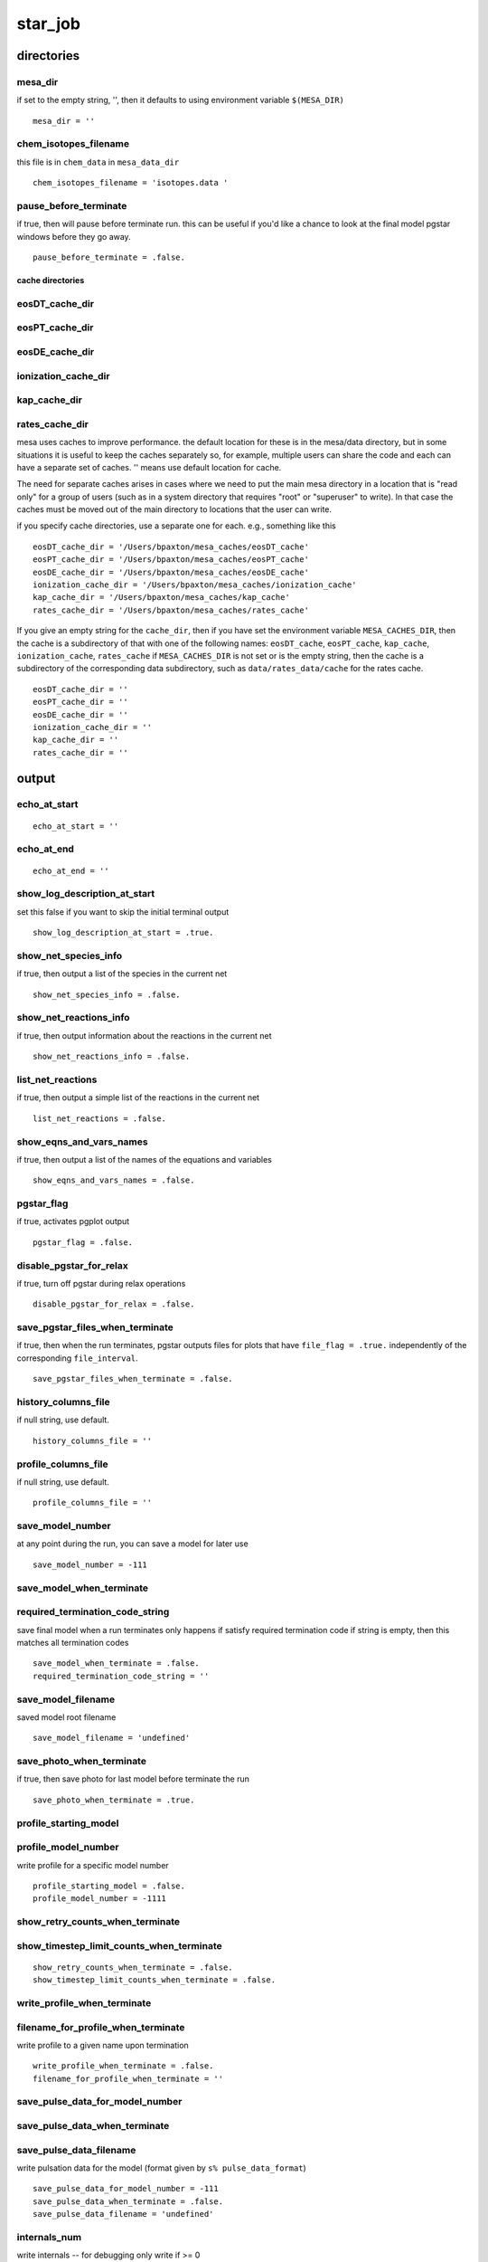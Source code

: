 ========
star_job
========


directories
===========


mesa_dir
~~~~~~~~~

if set to the empty string, '', then it defaults to using
environment variable ``$(MESA_DIR)``

::

    mesa_dir = ''


chem_isotopes_filename
~~~~~~~~~~~~~~~~~~~~~~

this file is in ``chem_data`` in ``mesa_data_dir``

::

    chem_isotopes_filename = 'isotopes.data '


pause_before_terminate
~~~~~~~~~~~~~~~~~~~~~~

if true, then will pause before terminate run.
this can be useful if you'd like a chance to look at
the final model pgstar windows before they go away.

::

    pause_before_terminate = .false.


cache directories
_________________


eosDT_cache_dir
~~~~~~~~~~~~~~~
eosPT_cache_dir
~~~~~~~~~~~~~~~
eosDE_cache_dir
~~~~~~~~~~~~~~~
ionization_cache_dir
~~~~~~~~~~~~~~~~~~~~
kap_cache_dir
~~~~~~~~~~~~~
rates_cache_dir
~~~~~~~~~~~~~~~

mesa uses caches to improve performance.
the default location for these is in the mesa/data directory,
but in some situations it is useful to keep the caches
separately so, for example, multiple users can share the code
and each can have a separate set of caches.
'' means use default location for cache.

The need for separate caches arises in cases where we need
to put the main mesa directory in a location that is "read only"
for a group of users (such as in a system directory that requires
"root" or "superuser" to write).  In that case the caches must
be moved out of the main directory to locations that the user
can write.

if you specify cache directories, use a separate one for each.
e.g., something like this

::

    eosDT_cache_dir = '/Users/bpaxton/mesa_caches/eosDT_cache'
    eosPT_cache_dir = '/Users/bpaxton/mesa_caches/eosPT_cache'
    eosDE_cache_dir = '/Users/bpaxton/mesa_caches/eosDE_cache'
    ionization_cache_dir = '/Users/bpaxton/mesa_caches/ionization_cache'
    kap_cache_dir = '/Users/bpaxton/mesa_caches/kap_cache'
    rates_cache_dir = '/Users/bpaxton/mesa_caches/rates_cache'

If you give an empty string for the ``cache_dir``, then
if you have set the environment variable ``MESA_CACHES_DIR``, then
the cache is a subdirectory of that with one of the following names:
``eosDT_cache``, ``eosPT_cache``, ``kap_cache``, ``ionization_cache``, ``rates_cache``
if ``MESA_CACHES_DIR`` is not set or is the empty string, then
the cache is a subdirectory of the corresponding data subdirectory,
such as ``data/rates_data/cache`` for the rates cache.

::

    eosDT_cache_dir = ''
    eosPT_cache_dir = ''
    eosDE_cache_dir = ''
    ionization_cache_dir = ''
    kap_cache_dir = ''
    rates_cache_dir = ''

output
======


echo_at_start
~~~~~~~~~~~~~

::

    echo_at_start = ''


echo_at_end
~~~~~~~~~~~

::

    echo_at_end = ''


show_log_description_at_start
~~~~~~~~~~~~~~~~~~~~~~~~~~~~~

set this false if you want to skip the initial terminal output

::

    show_log_description_at_start = .true.


show_net_species_info
~~~~~~~~~~~~~~~~~~~~~

if true, then output a list of the species in the current net

::

    show_net_species_info = .false.


show_net_reactions_info
~~~~~~~~~~~~~~~~~~~~~~~

if true, then output information about the reactions in the current net

::

    show_net_reactions_info = .false.


list_net_reactions
~~~~~~~~~~~~~~~~~~

if true, then output a simple list of the reactions in the current net

::

    list_net_reactions = .false.


show_eqns_and_vars_names
~~~~~~~~~~~~~~~~~~~~~~~~

if true, then output a list of the names of the equations and variables

::

    show_eqns_and_vars_names = .false.


pgstar_flag
~~~~~~~~~~~

if true, activates pgplot output

::

    pgstar_flag = .false.


disable_pgstar_for_relax
~~~~~~~~~~~~~~~~~~~~~~~~

if true, turn off pgstar during relax operations

::

    disable_pgstar_for_relax = .false.


save_pgstar_files_when_terminate
~~~~~~~~~~~~~~~~~~~~~~~~~~~~~~~~

if true, then when the run terminates,
pgstar outputs files for plots that have ``file_flag = .true.``
independently of the corresponding ``file_interval``.

::

    save_pgstar_files_when_terminate = .false.


history_columns_file
~~~~~~~~~~~~~~~~~~~~

if null string, use default.

::

    history_columns_file = ''


profile_columns_file
~~~~~~~~~~~~~~~~~~~~

if null string, use default.

::

    profile_columns_file = ''


save_model_number
~~~~~~~~~~~~~~~~~

at any point during the run, you can save a model for later use

::

    save_model_number = -111


save_model_when_terminate
~~~~~~~~~~~~~~~~~~~~~~~~~
required_termination_code_string
~~~~~~~~~~~~~~~~~~~~~~~~~~~~~~~~

save final model when a run terminates
only happens if satisfy required termination code
if string is empty, then this matches all termination codes

::

    save_model_when_terminate = .false.
    required_termination_code_string = ''


save_model_filename
~~~~~~~~~~~~~~~~~~~

saved model root filename

::

    save_model_filename = 'undefined'


save_photo_when_terminate
~~~~~~~~~~~~~~~~~~~~~~~~~

if true, then save photo for last model before terminate the run

::

    save_photo_when_terminate = .true.


profile_starting_model
~~~~~~~~~~~~~~~~~~~~~~
profile_model_number
~~~~~~~~~~~~~~~~~~~~

write profile for a specific model number

::

    profile_starting_model = .false.
    profile_model_number = -1111


show_retry_counts_when_terminate
~~~~~~~~~~~~~~~~~~~~~~~~~~~~~~~~
show_timestep_limit_counts_when_terminate
~~~~~~~~~~~~~~~~~~~~~~~~~~~~~~~~~~~~~~~~~

::

    show_retry_counts_when_terminate = .false.
    show_timestep_limit_counts_when_terminate = .false.


write_profile_when_terminate
~~~~~~~~~~~~~~~~~~~~~~~~~~~~
filename_for_profile_when_terminate
~~~~~~~~~~~~~~~~~~~~~~~~~~~~~~~~~~~

write profile to a given name upon termination

::

    write_profile_when_terminate = .false.
    filename_for_profile_when_terminate = ''


save_pulse_data_for_model_number
~~~~~~~~~~~~~~~~~~~~~~~~~~~~~~~~
save_pulse_data_when_terminate
~~~~~~~~~~~~~~~~~~~~~~~~~~~~~~
save_pulse_data_filename
~~~~~~~~~~~~~~~~~~~~~~~~

write pulsation data for the model (format given by ``s% pulse_data_format``)

::

    save_pulse_data_for_model_number = -111
    save_pulse_data_when_terminate = .false.
    save_pulse_data_filename = 'undefined'


internals_num
~~~~~~~~~~~~~

write internals -- for debugging
only write if >= 0

::

    internals_num = -1


report_retries
~~~~~~~~~~~~~~

in case you want some extra info about retries

::

    report_retries = .false.

starting model
==============

By default at the start of a run a zams starting model is loaded,
and then the ``initial_mass``, ``initial_z``, and ``initial_y`` are adjusted as necessary.
However, there are alternatives.  you can use a model you saved previously,
or you can request the system to create a pre-main-sequence model.

BTW: the system finds the zams file by using the control called ``zams_filename``
the default zams file is for Z=0.02 and lives in ``data/star_data/zams_models``.
You can create your own zams file and use it instead -- see ``test_suite/create_zams``.


load_saved_model
~~~~~~~~~~~~~~~~
load_saved_model_for_RSP
~~~~~~~~~~~~~~~~~~~~~~~~
saved_model_name
~~~~~~~~~~~~~~~~

If ``load_saved_model`` is true, then use the specified model.
If ``load_saved_model_for_RSP`` is true, then load the specified model and run it with RSP.

::

    load_saved_model = .false.
    load_saved_model_for_RSP = .false.
    saved_model_name = 'undefined'


create_pre_main_sequence_model
~~~~~~~~~~~~~~~~~~~~~~~~~~~~~~

If true, the code will create a starting model with uniform composition,
a core temperature below 10^6 so no nuclear burning,
and uniform contraction for enough luminosity to make it fully convective.

The mass is ``initial_mass`` from the controls namelist.

if ``initial_y`` is < 0 in the controls,
then code uses ``0.24 + 2*initial_z`` for ``initial_y``.

The h1 mass fraction is set to ``1 - (initial_y + initial_z)``.
The he3 and he4 mass fractions are set according to ``initial_y``
with relative amounts set according to the AG89 solar mass fractions (from ``chem_def``).

The metallicity is ``initial_z`` from the controls namelist
with the metals fractions set according to the GS98 values (from ``chem_def``).

to set the metals fractions, use ``initial_zfracs`` (described below)

::

    create_pre_main_sequence_model = .false.


create_merger_model !!! EXPERIMENTAL
~~~~~~~~~~~~~~~~~~~~~~~~~~~~~~~~~~~~
saved_model_for_merger_1
~~~~~~~~~~~~~~~~~~~~~~~~
saved_model_for_merger_2
~~~~~~~~~~~~~~~~~~~~~~~~

If ``create_merger_model`` is true, then create a star by merging the two models provided.

::

    create_merger_model = .false.
    saved_model_for_merger_1 = 'undefined'
    saved_model_for_merger_2 = 'undefined'


pre_ms_T_c
~~~~~~~~~~

Initial center temperature (must be below 1d6).
If you have initial convergence problems creating a pre-ms model,
you might try different values for ``pre_ms_T_c`` -- that sometimes helps.

::

    pre_ms_T_c = 3d5


pre_ms_guess_rho_c
~~~~~~~~~~~~~~~~~~

Guess for initial center density; set to 0 to let the code pick.

::

    pre_ms_guess_rho_c = 0


pre_ms_d_log10_P
~~~~~~~~~~~~~~~~

Suggested spacing in pressure between points; set to 0 to let the code pick.

::

    pre_ms_d_log10_P = 0


pre_ms_logT_surf_limit
~~~~~~~~~~~~~~~~~~~~~~
pre_ms_logP_surf_limit
~~~~~~~~~~~~~~~~~~~~~~

Model construction is from inside out
and stops when reaches either of the following limits.

::

    pre_ms_logT_surf_limit = 3.7d0
    pre_ms_logP_surf_limit = 3.5d0


pre_ms_relax_num_steps
~~~~~~~~~~~~~~~~~~~~~~

Let pre-ms model settle in for this many steps before changing anything else.
Make this large enough to allow L and Teff to adjust before starting history log.

::

    pre_ms_relax_num_steps = 300


pre_ms_relax_to_start_radiative_core
~~~~~~~~~~~~~~~~~~~~~~~~~~~~~~~~~~~~

Let pre-ms model contract until just begins to have a tiny radiative core.
i.e., keep going until just after stop being fully convective.
This test starts after finish pre_ms_relax_num_steps.

::

    pre_ms_relax_to_start_radiative_core = .true.

pre_ms_min_steps_before_check_radiative_core
~~~~~~~~~~~~~~~~~~~~~~~~~~~~~~~~~~~~~~~~~~~~
pre_ms_check_radiative_core_start
~~~~~~~~~~~~~~~~~~~~~~~~~~~~~~~~~
pre_ms_check_radiative_core_stop
~~~~~~~~~~~~~~~~~~~~~~~~~~~~~~~~
pre_ms_check_radiative_core_Lnuc_div_L_limit
~~~~~~~~~~~~~~~~~~~~~~~~~~~~~~~~~~~~~~~~~~~~
pre_ms_check_radiative_core_min_mass
~~~~~~~~~~~~~~~~~~~~~~~~~~~~~~~~~~~~

pre_ms_relax_to_start_radiative_core. wait this many steps before start checking for radiative core
pre_ms_check_radiative_core_start. only start checking after have encountered min_conv_mx1_bot < this
this forces it to wait until after have become fully convective.
pre_ms_check_radiative_core_stop. stop when conv_mx1_bot > this (measured in q).
The relaxation to a radiative core is stopped if Lnuc/L>pre_ms_check_radiative_core_Lnuc_div_L_limit,
or when the mass is below pre_ms_check_radiative_core_min_mass (in Msun).

::

    pre_ms_min_steps_before_check_radiative_core = 50
    pre_ms_check_radiative_core_start = 1d-6
    pre_ms_check_radiative_core_stop = 1d-3
    pre_ms_check_radiative_core_Lnuc_div_L_limit = 0.1d0
    pre_ms_check_radiative_core_min_mass = 0.3d0


create_initial_model
~~~~~~~~~~~~~~~~~~~~

This is an alternative to ``create_pre_main_sequence_model``.
If true, creates an adiabatic, contracting model for given mass and radius.
Assumes no nuclear burning and constant entropy. Ignores radiation pressure.
Uses star controls ``initial_y`` and ``initial_z`` to set X, Y, and Z.
Uses ``initial_zfracs`` to set abundances of metals.

Note: if you'd like to do-it-yourself, then you can use ``other_build_initial_model``.
In that case, in addition to setting ``create_initial_model``, also set
star controls ``use_other_build_initial_model``.
Then your ``run_star_extras`` routine will be called instead of the standard one.

::

    create_initial_model = .false.


create_RSP_model
~~~~~~~~~~~~~~~~

::

    create_RSP_model = .false.


radius_in_cm_for_create_initial_model
~~~~~~~~~~~~~~~~~~~~~~~~~~~~~~~~~~~~~
mass_in_gm_for_create_initial_model
~~~~~~~~~~~~~~~~~~~~~~~~~~~~~~~~~~~

Radius in cm and mass in grams.

::

    radius_in_cm_for_create_initial_model = 0
    mass_in_gm_for_create_initial_model = 0


center_logP_1st_try_for_create_initial_model
~~~~~~~~~~~~~~~~~~~~~~~~~~~~~~~~~~~~~~~~~~~~
entropy_1st_try_for_create_initial_model
~~~~~~~~~~~~~~~~~~~~~~~~~~~~~~~~~~~~~~~~
max_tries_for_create_initial_model
~~~~~~~~~~~~~~~~~~~~~~~~~~~~~~~~~~
abs_e01_tolerance_for_create_initial_model
~~~~~~~~~~~~~~~~~~~~~~~~~~~~~~~~~~~~~~~~~~
abs_e02_tolerance_for_create_initial_model
~~~~~~~~~~~~~~~~~~~~~~~~~~~~~~~~~~~~~~~~~~

::

    center_logP_1st_try_for_create_initial_model = 10.9d0
    entropy_1st_try_for_create_initial_model = 11.5d0
    max_tries_for_create_initial_model = 100
    abs_e01_tolerance_for_create_initial_model = 1d-4
    abs_e02_tolerance_for_create_initial_model = 1d-4


initial_model_relax_num_steps
~~~~~~~~~~~~~~~~~~~~~~~~~~~~~

Let initial model settle in for this many steps before changing anything else.

::

    initial_model_relax_num_steps = 10


initial_model_eps
~~~~~~~~~~~~~~~~~

Integration accuracy.

::

    initial_model_eps = 0.05d0

when to stop
============


steps_to_take_before_terminate
~~~~~~~~~~~~~~~~~~~~~~~~~~~~~~

If > 0, stop after taking this many steps.
Sets ``max_model_number`` = ``model_number`` + ``steps_to_take_before_terminate``.
Ignore if <= 0.

::

    steps_to_take_before_terminate = -1


stop_if_this_file_exists
~~~~~~~~~~~~~~~~~~~~~~~~

At each step, the code will try to open this file.
If the file exists, it will terminate the run.
If the file doesn't exist, it will keep going.

::

    stop_if_this_file_exists = ''

modifications to model
======================

These controls enable one to alter the MESA model at the
start of a run (``./rn``) or after a restart (``./re``).  Controls
that only apply to the first model have 'initial' in their
names, and are ignored for restarts.


set_initial_age
~~~~~~~~~~~~~~~
initial_age
~~~~~~~~~~~

if true, set initial age in years

::

    set_initial_age = .false.
    initial_age = 0


set_initial_model_number
~~~~~~~~~~~~~~~~~~~~~~~~
initial_model_number
~~~~~~~~~~~~~~~~~~~~

if true, set initial model number

::

    set_initial_model_number = .false.
    initial_model_number = 0


set_initial_dt
~~~~~~~~~~~~~~
years_for_initial_dt
~~~~~~~~~~~~~~~~~~~~
seconds_for_initial_dt
~~~~~~~~~~~~~~~~~~~~~~

if true, set initial timestep, dt, in years

::

    set_initial_dt = .false.
    years_for_initial_dt = -1
    seconds_for_initial_dt = -1


limit_initial_dt
~~~~~~~~~~~~~~~~

Like ``set_initial_dt``, but does not increase current value for ``dt_next``.
Used in conjunction with ``years_for_initial_dt`` and ``seconds_for_initial_dt.``

::

    dt_next = min(dt_next, years_for_initial_dt*secyer)

::

    limit_initial_dt = .false.


set_uniform_initial_composition
~~~~~~~~~~~~~~~~~~~~~~~~~~~~~~~

Set uniform composition.
This is useful with ``create_pre_main_sequence_model``.

::

    set_uniform_initial_composition = .false.


initial_h1
~~~~~~~~~~
initial_h2
~~~~~~~~~~
initial_he3
~~~~~~~~~~~
initial_he4
~~~~~~~~~~~

if ``set_uniform_initial_composition`` is true, then
set hydrogen and helium mass fractions according to the following:
If no h2 in current net, then this will be added to h1.
If no he3 in current net, then this will be added to he4.

::

    initial_h1 = -1
    initial_h2 = -1
    initial_he3 = -1
    initial_he4 = -1


initial_zfracs
~~~~~~~~~~~~~~

if ``set_uniform_initial_composition`` is true, then set metal fractions
z fractions -- select one of the options defined in ``chem/public/chem_def`` :

+ ``AG89_zfracs = 1``
+ ``GN93_zfracs = 2``
+ ``GS98_zfracs = 3``
+ ``L03_zfracs = 4``
+ ``AGS05_zfracs = 5``
+ ``AGSS09_zfracs = 6``
+ ``L09_zfracs = 7``
+ ``A09_Prz_zfracs = 8``

for example, ``initial_zfracs = 3`` for ``GS98_zfracs``
or set ``initial_zfracs = 0`` to use the special list of z fractions specified in controls
(i.e., ``z_fraction_li``, ``z_fraction_be``, ``z_fraction_b``, etc.)

::

    initial_zfracs = 3


dump_missing_metals_into_heaviest
~~~~~~~~~~~~~~~~~~~~~~~~~~~~~~~~~

this controls the treatment metals that are not included in the current net.
if this flag is true, then the mass fractions of missing metals are added
to the mass fraction of the most massive metal included in the net.
if this flag is false, then the mass fractions of the metals in the net
are renormalized to make up for the total mass fraction of missing metals.

::

    dump_missing_metals_into_heaviest = .true.


file_for_uniform_xa
~~~~~~~~~~~~~~~~~~~
set_uniform_initial_xa_from_file
~~~~~~~~~~~~~~~~~~~~~~~~~~~~~~~~
set_uniform_xa_from_file
~~~~~~~~~~~~~~~~~~~~~~~~

an alternative to the above ``set_uniform_initial_composition`` method.
if ``set_uniform_initial_xa_from_file`` is .true.,
read list of iso name and mass fraction pairs from file ``file_for_uniform_xa``
and use them to set uniform composition.
E.g., to convert the star to pure fe56,
a file with just the following line will work.

::

    fe56   1.0

::

    file_for_uniform_xa = ''
    set_uniform_initial_xa_from_file = .false.
    set_uniform_xa_from_file = .false.


mix_section
~~~~~~~~~~~
mix_initial_section
~~~~~~~~~~~~~~~~~~~
mix_section_nzlo
~~~~~~~~~~~~~~~~
mix_section_nzhi
~~~~~~~~~~~~~~~~

fully mix section of model

::

    mix_section = .false.
    mix_initial_section = .false.
    mix_section_nzlo = -1
    mix_section_nzhi = -1


mix_envelope_down_to_T
~~~~~~~~~~~~~~~~~~~~~~
mix_initial_envelope_down_to_T
~~~~~~~~~~~~~~~~~~~~~~~~~~~~~~

fully mix envelope from surface down to given temperature

::

    mix_envelope_down_to_T = 0
    mix_initial_envelope_down_to_T = 0


set_abundance
~~~~~~~~~~~~~
set_initial_abundance
~~~~~~~~~~~~~~~~~~~~~
chem_name
~~~~~~~~~
new_frac
~~~~~~~~
set_abundance_nzlo
~~~~~~~~~~~~~~~~~~
set_abundance_nzhi
~~~~~~~~~~~~~~~~~~

given a ``chem_name`` from ``chem_def``,
set its abundance to be ``new_frac``
in a given range of cells, from ``set_abundance_nzlo`` to ``set_abundance_nzhi``

::

    set_abundance = .false.
    set_initial_abundance = .false.
    chem_name = 'he3'
    new_frac = 0
    set_abundance_nzlo = -1
    set_abundance_nzhi = -1


replace_element
~~~~~~~~~~~~~~~
replace_initial_element
~~~~~~~~~~~~~~~~~~~~~~~
chem_name1
~~~~~~~~~~
chem_name2
~~~~~~~~~~
replace_element_nzlo
~~~~~~~~~~~~~~~~~~~~
replace_element_nzhi
~~~~~~~~~~~~~~~~~~~~

replace one iso by another in a given range of cells
``chem_name1`` and ``chem_name2`` from ``chem_def``

::

    replace_element = .false.
    replace_initial_element = .false.
    chem_name1 = 'he3'
    chem_name2 = 'he4'
    replace_element_nzlo = -1
    replace_element_nzhi = -1


relax_initial_composition
~~~~~~~~~~~~~~~~~~~~~~~~~
num_steps_to_relax_composition
~~~~~~~~~~~~~~~~~~~~~~~~~~~~~~
relax_composition_filename
~~~~~~~~~~~~~~~~~~~~~~~~~~

relax composition from current to specified over number of steps.
``relax_composition_filename`` holds the desired composition profile information
file format for relax composition

::

    1st line: num_points num_species
    then 1 line for for each point where define desired composition
    xq xa(1) ... xa(num_species)
    xq = fraction of xmstar exterior to the point
    where xmstar = mstar - M_center
    the interpolation routines require that the xq values which
    appear in your file must be monotonically increasing
    xa(i) = mass fraction of i'th species

NOTE: it is up to you to ensure that the current net isotopes match
the species in the composition file.
You can set ``show_net_species_info = .true.`` to check the isotopes in the net.

If timescale_for_relax_composition is negative, then the model will be adjusted
such that in num_steps_to_relax_composition the desired composition is obtained.
Otherwise, the abundance of each element will be updated each step as
    new_xa = lambda*target_xa + (1-lambda)*current_xa
where lambda = dt/timescale_for_relax_composition. In this way, the target composition
is reached when dt>=timescale_for_relax_composition.

::

    relax_initial_composition = .false.
    num_steps_to_relax_composition = 100
    relax_composition_filename = ''
    timescale_for_relax_composition = -1d0


relax_initial_to_xaccrete
~~~~~~~~~~~~~~~~~~~~~~~~~

Like ``relax_initial_composition`` (and uses ``num_steps_to_relax_composition``),
but new composition is set by current specification of accretion abundances.

::

    relax_initial_to_xaccrete = .false.

some modifications must be done gradually over several steps in "pseudo" evolution
these operations have "relax" in their names.
many have an alternative, with "set" in name, that simply make the change all at once.
the "set" version is fine if star can manage to converge the modified model.
but for larger changes where that's not possible, you'll need to "relax" instead.


relax_Y
~~~~~~~
change_Y
~~~~~~~~
relax_initial_Y
~~~~~~~~~~~~~~~
change_initial_Y
~~~~~~~~~~~~~~~~
relax_Y_minq
~~~~~~~~~~~~
relax_Y_maxq
~~~~~~~~~~~~
new_Y
~~~~~

``relax_Y = .true.`` gradually changes average Y, reconverging at each step.
``change_Y = .true.`` changes abundances; doesn't reconverge the model.
note: ``relax_dY`` in the controls inlist determines the rate of change

::

    relax_Y = .false.
    change_Y = .false.
    relax_initial_Y = .false.
    change_initial_Y = .false.
    relax_Y_minq = 0d0
    relax_Y_maxq = 1d0
    new_Y = -1


relax_Z
~~~~~~~
change_Z
~~~~~~~~
relax_initial_Z
~~~~~~~~~~~~~~~
change_initial_Z
~~~~~~~~~~~~~~~~
relax_Z_minq
~~~~~~~~~~~~
relax_Z_maxq
~~~~~~~~~~~~
new_Z
~~~~~

``relax_Z = .true.`` gradually changes average Z, reconverging at each step.
``change_Z = .true.`` simply changes abundances; doesn't reconverge the model.
note: ``relax_dlnZ`` in the controls inlist determines the rate of change

::

    relax_Z = .false.
    change_Z = .false.
    relax_initial_Z = .false.
    change_initial_Z = .false.
    relax_Z_minq = 0d0
    relax_Z_maxq = 1d0
    new_Z = -1


relax_mass
~~~~~~~~~~
relax_initial_mass
~~~~~~~~~~~~~~~~~~
new_mass
~~~~~~~~
lg_max_abs_mdot
~~~~~~~~~~~~~~~

Gradually change total mass by a wind to ``new_mass``.
``lg_max_abs_mdot = -4`` means max abs mdot 1d-4 msun/year;
Set <= -100 to let code pick.

::

    relax_mass = .false.
    relax_initial_mass = .false.
    new_mass = -1
    lg_max_abs_mdot = -100


relax_mass_scale
~~~~~~~~~~~~~~~~
relax_initial_mass_scale
~~~~~~~~~~~~~~~~~~~~~~~~
dlgm_per_step
~~~~~~~~~~~~~
change_mass_years_for_dt
~~~~~~~~~~~~~~~~~~~~~~~~

Gradually rescale mass of star to ``new_mass``.
Rescales star mass without changing composition as function of m/mstar.

::

    relax_mass_scale = .false.
    relax_initial_mass_scale = .false.
    dlgm_per_step = 1d-3
    change_mass_years_for_dt = 1


relax_initial_angular_momentum
~~~~~~~~~~~~~~~~~~~~~~~~~~~~~~
max_steps_to_relax_angular_momentum
~~~~~~~~~~~~~~~~~~~~~~~~~~~~~~~~~~~
timescale_for_relax_angular_momentum
~~~~~~~~~~~~~~~~~~~~~~~~~~~~~~~~~~~~
max_dt_for_relax_angular_momentum
~~~~~~~~~~~~~~~~~~~~~~~~~~~~~~~~~
num_timescales_for_relax_angular_momentum
~~~~~~~~~~~~~~~~~~~~~~~~~~~~~~~~~~~~~~~~~
relax_angular_momentum_filename
~~~~~~~~~~~~~~~~~~~~~~~~~~~~~~~
relax_angular_momentum_constant_omega_center
~~~~~~~~~~~~~~~~~~~~~~~~~~~~~~~~~~~~~~~~~~~~

relax angular momentum from current to specified over a certain amount of relaxation timescales.
This is done by adding an extra torque term of the form

::

    s% extra_jdot(k) =  &
        (1d0 - exp(-s% dt/(s% job% timescale_for_relax_angular_momentum*secyer))) * &
        (desired_angular_momentum(k) - s% j_rot(k))/s% dt

and evolving the star without changing the composition for ``num_timescales_for_relax_angular_momentum`` times
``timescale_for_relax_angular_momentum``. To circumvent convection we limit the acceleration of convective velocities
using ``min_T_for_acceleration_limited_conv_velocity = 0`` (see controls.defaults), and the timescale
for relaxation should be very short (less than a second).

``relax_angular_momentum_filename`` holds the desired angular momentum profile information
file format for relax angular momentum

::

    1st line: num_points
    then 1 line for for each point where define desired angular momentum
    xq angular_momentum
    xq = fraction of xmstar exterior to the point
    where xmstar = mstar - M_center
    angular_momentum = specific angular momentum in units of cm^2/s

'relax_angular_momentum_constant_omega_center' is used to account for points near the center that could
be outside the range of the input data. In this case, normally the interpolation routine would just
provide a value truncated to the edge of the data that would result in a large spike in central omega.
If this option is true, then the innermost regions of the star that are outside of the range
of the input data are relaxed such that their omega matches that of the innermost cell within the
input data.

::

    relax_initial_angular_momentum = .false.
    max_steps_to_relax_angular_momentum = 1000
    timescale_for_relax_angular_momentum = 1d-10
    max_dt_for_relax_angular_momentum = 1d-9
    num_timescales_for_relax_angular_momentum = 1000
    relax_angular_momentum_filename = ''
    relax_angular_momentum_constant_omega_center = .true.


relax_initial_entropy
~~~~~~~~~~~~~~~~~~~~~
max_steps_to_relax_entropy
~~~~~~~~~~~~~~~~~~~~~~~~~~
timescale_for_relax_entropy
~~~~~~~~~~~~~~~~~~~~~~~~~~~
max_dt_for_relax_entropy
~~~~~~~~~~~~~~~~~~~~~~~~
num_timescales_for_relax_entropy
~~~~~~~~~~~~~~~~~~~~~~~~~~~~~~~~
relax_entropy_filename
~~~~~~~~~~~~~~~~~~~~~~
get_entropy_for_relax_from_eos
~~~~~~~~~~~~~~~~~~~~~~~~~~~~~~

relax entropy from current to specified over a certain amount of relaxation timescales.
This is done by adding an extra heating term of the form

::

    s% extra_heat(k) =  &
        (1d0 - exp(s%lnS(k))/desired_entropy(k))*exp(s%lnE(k))/(timescale_for_relax_entropy*secyer)

and evolving the star without changing the composition for ``num_timescales_for_relax_entropy`` times
``timescale_for_relax_entropy``. To circumvent convection we limit the acceleration of convective velocities
using ``min_T_for_acceleration_limited_conv_velocity = 0`` (see controls.defaults), and the timescale
for relaxation should be very short (less than a second).

``relax_entropy_filename`` holds the desired entropy profile information
file format for relax entropy

::

    1st line: num_points
    then 1 line for for each point where define desired entropy
    xq entropy
    xq = fraction of xmstar exterior to the point
    where xmstar = mstar - M_center
    entropy = specific entropy in units of erg/gr/K

the interpolation routines require that the xq values which
appear in your file must be monotonically increasing.

In case the entropy is not readily available, pairs of values of
two other thermodynamic variables can be provided. The entropy is
then computed using the eos module, and the composition of
the stellar model (which can be set using ``relax_initial_composition``).
This is set by the option ``get_entropy_for_relax_from_eos which``
can take the values

+ '': if empty, then input file directly specifies the entropy
+ 'eosDT': input file includes density and temperature
+ 'eosPT': input file includes gas pressure and temperature
+ 'eosDE': input file includes density and specific internal energy

when any of the eos* options is used, then each line in the input
file must contain three columns instead of two, specifying the
values of the two thermodynamic variables used in the order
specified above. So, for example, when using 'eosDT' the format of
the input file is

::

    1st line: num_points
    then 1 line for for each point where define desired entropy
    xq density temperature
    xq = fraction of xmstar exterior to the point
    where xmstar = mstar - M_center
    density and temperature in cgs units

::

    relax_initial_entropy = .false.
    max_steps_to_relax_entropy = 1000
    timescale_for_relax_entropy = 1d-9
    max_dt_for_relax_entropy = 1d-9
    num_timescales_for_relax_entropy = 100
    relax_entropy_filename = ''
    get_entropy_for_relax_from_eos = ''


relax_dxdt_nuc_factor
~~~~~~~~~~~~~~~~~~~~~
relax_initial_dxdt_nuc_factor
~~~~~~~~~~~~~~~~~~~~~~~~~~~~~
new_dxdt_nuc_factor
~~~~~~~~~~~~~~~~~~~
dxdt_nuc_factor_multiplier
~~~~~~~~~~~~~~~~~~~~~~~~~~

Gradually rescale ``dxdt_nuc_factor``.
At each step, multiply ``dxdt_nuc_factor`` by ``dxdt_nuc_factor_multiplier``,
until reach ``new_dxdt_nuc_factor``.

::

    relax_dxdt_nuc_factor = .false.
    relax_initial_dxdt_nuc_factor = .false.
    new_dxdt_nuc_factor = 0
    dxdt_nuc_factor_multiplier = 0


relax_eps_nuc_factor
~~~~~~~~~~~~~~~~~~~~
relax_initial_eps_nuc_factor
~~~~~~~~~~~~~~~~~~~~~~~~~~~~
new_eps_nuc_factor
~~~~~~~~~~~~~~~~~~
eps_nuc_factor_multiplier
~~~~~~~~~~~~~~~~~~~~~~~~~

Gradually rescale ``eps_nuc_factor``.
At each step, multiply ``eps_nuc_factor`` by ``eps_nuc_factor_multiplier``
until reach ``new_eps_nuc_factor``.

::

    relax_eps_nuc_factor = .false.
    relax_initial_eps_nuc_factor = .false.
    new_eps_nuc_factor = 0
    eps_nuc_factor_multiplier = 0


relax_opacity_max
~~~~~~~~~~~~~~~~~
relax_initial_opacity_max
~~~~~~~~~~~~~~~~~~~~~~~~~
new_opacity_max
~~~~~~~~~~~~~~~
opacity_max_multiplier
~~~~~~~~~~~~~~~~~~~~~~

Gradually rescale ``opacity_max``.
At each step, multiply ``opacity_max`` by ``opacity_max_multiplier``
until reach ``new_opacity_max``.

::

    relax_opacity_max = .false.
    relax_initial_opacity_max = .false.
    new_opacity_max = 0
    opacity_max_multiplier = 0


relax_fixed_L_for_BB_outer_BC
~~~~~~~~~~~~~~~~~~~~~~~~~~~~~
relax_initial_fixed_L_for_BB_outer_BC
~~~~~~~~~~~~~~~~~~~~~~~~~~~~~~~~~~~~~
steps_for_relax_fixed_L
~~~~~~~~~~~~~~~~~~~~~~~

Gradually modify ``fixed_L_for_BB_outer_BC``.

::

    relax_fixed_L_for_BB_outer_BC = .false.
    relax_initial_fixed_L_for_BB_outer_BC = .false.
    steps_for_relax_fixed_L = 0


relax_max_surf_dq
~~~~~~~~~~~~~~~~~
relax_initial_max_surf_dq
~~~~~~~~~~~~~~~~~~~~~~~~~
new_max_surf_dq
~~~~~~~~~~~~~~~
max_surf_dq_multiplier
~~~~~~~~~~~~~~~~~~~~~~

Gradually rescale ``max_surface_cell_dq``.
At each step, multiply ``max_surface_cell_dq`` by ``opacity_max_multiplier``
until reach ``new_max_surf_dq``.

::

    relax_max_surf_dq = .false.
    relax_initial_max_surf_dq = .false.
    new_max_surf_dq = 0
    max_surf_dq_multiplier = 0


relax_to_this_tau_factor
~~~~~~~~~~~~~~~~~~~~~~~~
dlogtau_factor
~~~~~~~~~~~~~~
relax_tau_factor
~~~~~~~~~~~~~~~~
relax_initial_tau_factor
~~~~~~~~~~~~~~~~~~~~~~~~
relax_tau_factor_after_core_He_burn
~~~~~~~~~~~~~~~~~~~~~~~~~~~~~~~~~~~
relax_tau_factor_after_core_C_burn
~~~~~~~~~~~~~~~~~~~~~~~~~~~~~~~~~~

``relax_to_this_tau_factor = 1`` puts outer cell at photosphere;
can go much larger or much smaller to move surface in or out from photosphere.

``dlogtau_factor`` changes ``log10(tau_factor)`` by at most this amount per step

``relax_tau_factor`` true gradually changes ``tau_factor``, reconverging at each step.

``relax_tau_factor_after_core_He_burn`` ignored if <= 0;
change ``tau_factor`` when center H1 < 1e-4 and
center He4 < ``relax_tau_factor_after_core_He_burn``.

``relax_tau_factor_after_core_C_burn`` ignored if <= 0;
change ``tau_factor`` when center H1 < 1e-4,
He4 < 1e-4, and center C12 < ``relax_tau_factor_after_core_C_burn``.

::

    relax_to_this_tau_factor = -1
    dlogtau_factor = 0.1d0
    relax_tau_factor = .false.
    relax_initial_tau_factor = .false.
    relax_tau_factor_after_core_He_burn = -1
    relax_tau_factor_after_core_C_burn = -1


set_to_this_tau_factor
~~~~~~~~~~~~~~~~~~~~~~
set_tau_factor
~~~~~~~~~~~~~~
set_initial_tau_factor
~~~~~~~~~~~~~~~~~~~~~~
set_tau_factor_after_core_He_burn
~~~~~~~~~~~~~~~~~~~~~~~~~~~~~~~~~
set_tau_factor_after_core_C_burn
~~~~~~~~~~~~~~~~~~~~~~~~~~~~~~~~

As for ``relax_to_this_tau_factor``, but changes ``tau_factor`` without reconverging.

::

    set_to_this_tau_factor = -1
    set_tau_factor = .false.
    set_initial_tau_factor = .false.
    set_tau_factor_after_core_He_burn = -1
    set_tau_factor_after_core_C_burn = -1


adjust_tau_factor_to_surf_density
~~~~~~~~~~~~~~~~~~~~~~~~~~~~~~~~~
base_for_adjust_tau_factor_to_surf_density
~~~~~~~~~~~~~~~~~~~~~~~~~~~~~~~~~~~~~~~~~~

if ``adjust_tau_factor_to_surf_density``, then at start of each step
set ``tau_factor`` to current Rho(1) divided by ``base_for_adjust_tau_factor_to_surf_density``

::

    adjust_tau_factor_to_surf_density = .false.
    base_for_adjust_tau_factor_to_surf_density = 0d0


relax_to_this_opacity_factor
~~~~~~~~~~~~~~~~~~~~~~~~~~~~
d_opacity_factor
~~~~~~~~~~~~~~~~
relax_opacity_factor
~~~~~~~~~~~~~~~~~~~~
relax_initial_opacity_factor
~~~~~~~~~~~~~~~~~~~~~~~~~~~~

::

    relax_to_this_opacity_factor = -1
    d_opacity_factor = 0.1d0
    relax_opacity_factor = .false.
    relax_initial_opacity_factor = .false.


relax_to_this_Tsurf_factor
~~~~~~~~~~~~~~~~~~~~~~~~~~
dlogTsurf_factor
~~~~~~~~~~~~~~~~
relax_Tsurf_factor
~~~~~~~~~~~~~~~~~~
relax_initial_Tsurf_factor
~~~~~~~~~~~~~~~~~~~~~~~~~~

::

    relax_to_this_Tsurf_factor = -1
    dlogTsurf_factor = 0.1d0
    relax_Tsurf_factor = .false.
    relax_initial_Tsurf_factor = .false.


set_to_this_Tsurf_factor
~~~~~~~~~~~~~~~~~~~~~~~~
set_Tsurf_factor
~~~~~~~~~~~~~~~~
set_initial_Tsurf_factor
~~~~~~~~~~~~~~~~~~~~~~~~

As for ``relax_to_this_Tsurf_factor``, but changes ``Tsurf_factor`` without reconverging.

::

    set_to_this_Tsurf_factor = -1
    set_Tsurf_factor = .false.
    set_initial_Tsurf_factor = .false.


relax_mass_change
~~~~~~~~~~~~~~~~~
relax_initial_mass_change
~~~~~~~~~~~~~~~~~~~~~~~~~
relax_mass_change_min_steps
~~~~~~~~~~~~~~~~~~~~~~~~~~~
relax_mass_change_max_yrs_dt
~~~~~~~~~~~~~~~~~~~~~~~~~~~~
relax_mass_change_init_mdot
~~~~~~~~~~~~~~~~~~~~~~~~~~~
relax_mass_change_final_mdot
~~~~~~~~~~~~~~~~~~~~~~~~~~~~

``relax_mass_change_max_yrs_dt`` in years
``relax_mass_change_init_mdot`` in Msun/year

::

    relax_mass_change = .false.
    relax_initial_mass_change = .false.
    relax_mass_change_min_steps = 10
    relax_mass_change_max_yrs_dt = 10
    relax_mass_change_init_mdot = 0
    relax_mass_change_final_mdot = 0


relax_irradiation
~~~~~~~~~~~~~~~~~
relax_initial_irradiation
~~~~~~~~~~~~~~~~~~~~~~~~~
relax_to_this_irrad_flux
~~~~~~~~~~~~~~~~~~~~~~~~
relax_irradiation_min_steps
~~~~~~~~~~~~~~~~~~~~~~~~~~~
relax_irradiation_max_yrs_dt
~~~~~~~~~~~~~~~~~~~~~~~~~~~~
irrad_col_depth
~~~~~~~~~~~~~~~

extra heat near surface to model irradiation.
``relax_to_this_irrad_flux`` is flux in erg s^-1 cm^-2 from companion.
we capture ``Pi*R^2`` of that flux  and distribute it uniformly
in the outer ``4*Pi*R^2*irrad_col_depth`` grams of the star,
where ``irrad_col_depth`` is in g cm^-2.

::

    relax_irradiation = .false.
    relax_initial_irradiation = .false.
    relax_to_this_irrad_flux = 0
    relax_irradiation_min_steps = 0
    relax_irradiation_max_yrs_dt = -1
    irrad_col_depth = -1


set_irradiation
~~~~~~~~~~~~~~~
set_initial_irradiation
~~~~~~~~~~~~~~~~~~~~~~~
set_to_this_irrad_flux
~~~~~~~~~~~~~~~~~~~~~~

as for ``relax_irradiation`` but sets values and does not reconverge

::

    set_irradiation = .false.
    set_initial_irradiation = .false.
    set_to_this_irrad_flux = 0


change_RTI_flag
~~~~~~~~~~~~~~~
change_initial_RTI_flag
~~~~~~~~~~~~~~~~~~~~~~~
new_RTI_flag
~~~~~~~~~~~~

RTI variables
``RTI_flag`` is true if we are doing Rayleigh Taylor Instabilities

::

    change_RTI_flag = .false.
    change_initial_RTI_flag = .false.
    new_RTI_flag = .false.


change_RSP_flag
~~~~~~~~~~~~~~~
change_initial_RSP_flag
~~~~~~~~~~~~~~~~~~~~~~~
new_RSP_flag
~~~~~~~~~~~~

RSP variables
``RSP_flag`` is true if we are doing radial stellar pulsations

::

    change_RSP_flag = .false.
    change_initial_RSP_flag = .false.
    new_RSP_flag = .false.


change_Eturb_flag
~~~~~~~~~~~~~~~~~
change_initial_Eturb_flag
~~~~~~~~~~~~~~~~~~~~~~~~~
change_Eturb_flag_at_model_number
~~~~~~~~~~~~~~~~~~~~~~~~~~~~~~~~~
new_Eturb_flag
~~~~~~~~~~~~~~

Eturb variables
``Eturb_flag`` is true if we are use a variable for turbulent energy
WARNING: These controls are not ready for use.

::

    change_Eturb_flag = .false.
    change_initial_Eturb_flag = .false.
    change_Eturb_flag_at_model_number = -111
    new_Eturb_flag = .false.


change_cv_flag
~~~~~~~~~~~~~~~~~~~~
change_initial_cv_flag
~~~~~~~~~~~~~~~~~~~~~~~~~~~~
new_cv_flag
~~~~~~~~~~~~~~~~~

cv variables
``cv_flag`` is true if we are using convection velocity as a solver variable

::

    change_cv_flag = .false.
    change_initial_cv_flag = .false.
    new_cv_flag = .false.
    
logT_for_cv_flag
~~~~~~~~~~~~~~~~~~~~~~

automatically turn on cv_flag if temperature goes above this limit anywhere in the star.

::

    logT_for_cv_flag = 50d0


change_conv_vel_flag
~~~~~~~~~~~~~~~~~~~~
change_initial_conv_vel_flag
~~~~~~~~~~~~~~~~~~~~~~~~~~~~
new_conv_vel_flag
~~~~~~~~~~~~~~~~~

conv_vel variables
``conv_vel_flag`` is true if we are using convection velocity as a solver variable

::

    change_conv_vel_flag = .false.
    change_initial_conv_vel_flag = .false.
    new_conv_vel_flag = .false.


change_w_div_wc_flag
~~~~~~~~~~~~~~~~~~~~
change_initial_w_div_wc_flag
~~~~~~~~~~~~~~~~~~~~~~~~~~~~
new_w_div_wc_flag
~~~~~~~~~~~~~~~~~

w_div_wc variables
``w_div_wc_flag`` is true if we are using w_div_wc as a solver variable

::

    change_w_div_wc_flag = .false.
    change_initial_w_div_wc_flag = .false.
    new_w_div_wc_flag = .false.


change_j_rot_flag
~~~~~~~~~~~~~~~~~
change_initial_j_rot_flag
~~~~~~~~~~~~~~~~~~~~~~~~~
new_j_rot_flag
~~~~~~~~~~~~~~

j_rot variables
``j-rot_flag`` is true if we are using j_rot as a solver variable

::

    change_j_rot_flag = .false.
    change_initial_j_rot_flag = .false.
    new_j_rot_flag = .false.


velocity variables
__________________


change_v_flag
~~~~~~~~~~~~~
change_initial_v_flag
~~~~~~~~~~~~~~~~~~~~~
new_v_flag
~~~~~~~~~~

change whether MESA evolves a (radial) velocity variable, v,
defined at cell boundaries

::

    change_v_flag = .false.
    change_initial_v_flag = .false.
    new_v_flag = .false.


center_ye_limit_for_v_flag
~~~~~~~~~~~~~~~~~~~~~~~~~~

automatically turn on velocities if ``center_ye`` drops below this limit.
this is useful for evolution leading up to core collapse.

::

    center_ye_limit_for_v_flag = 0.45d0


gamma1_integral_for_v_flag
~~~~~~~~~~~~~~~~~~~~~~~~~~

automatically turn on velocities if ``center_gamma1_integral`` drops below this limit.
this is useful for evolution leading up to pair instability core collapse.
integral is sum over all cells of ``(gamma1-4d0/3d0)`` weighted by ``dm*P/rho``

::

    gamma1_integral_for_v_flag = 0d0


logT_for_conv_vel_flag
~~~~~~~~~~~~~~~~~~~~~~

automatically turn on conv_vel_flag if temperature goes above this limit anywhere in the star.
This is useful to control flip-flops in gradT due to turning on and off of convection,
and allows the equations to be solved with small residuals.

::

    logT_for_conv_vel_flag = 50d0


change_u_flag
~~~~~~~~~~~~~
change_initial_u_flag
~~~~~~~~~~~~~~~~~~~~~
new_u_flag
~~~~~~~~~~

change whether MESA evolves a (radial) velocity variable, u,
defined at cell centers.
this is an alternative to v at cell boundaries.
can use one or the other, but not both.

::

    change_u_flag = .false.
    change_initial_u_flag = .false.
    new_u_flag = .false.


change_reconstruction_flag
~~~~~~~~~~~~~~~~~~~~~~~~~~
change_initial_reconstruction_flag
~~~~~~~~~~~~~~~~~~~~~~~~~~~~~~~~~~
new_reconstruction_flag
~~~~~~~~~~~~~~~~~~~~~~~

change whether MESA reconstruction variables with Riemann.
only applies when u_flag is true.

::

    change_reconstruction_flag = .false.
    change_initial_reconstruction_flag = .false.
    new_reconstruction_flag = .false.


new_D_smooth_flag
~~~~~~~~~~~~~~~~~
change_D_smooth_flag
~~~~~~~~~~~~~~~~~~~~
change_initial_D_smooth_flag
~~~~~~~~~~~~~~~~~~~~~~~~~~~~

::

    new_D_smooth_flag = .false.
    change_D_smooth_flag = .false.
    change_initial_D_smooth_flag = .false.


rotation controls
_________________


new_rotation_flag
~~~~~~~~~~~~~~~~~
change_rotation_flag
~~~~~~~~~~~~~~~~~~~~
change_initial_rotation_flag
~~~~~~~~~~~~~~~~~~~~~~~~~~~~

rotation is enabled only if ``rotation_flag`` is true
``new_rotation_flag`` is only used if ``change_rotation_flag`` is true
if ``change_rotation_flag`` true, then change ``rotation_flag`` to ``new_rotation_flag``

NOTE: why 2 flags?
because I want 3 options: set true, set false, and leave it alone.
there are of course other ways to get 3 options, but this is what we have.

::

    new_rotation_flag = .false.
    change_rotation_flag = .false.
    change_initial_rotation_flag = .false.


use_w_div_wc_flag_with_rotation
~~~~~~~~~~~~~~~~~~~~~~~~~~~~~~~
use_j_rot_flag_with_rotation
~~~~~~~~~~~~~~~~~~~~~~~~~~~~

allows the use of rotation corrections and am transport to be computed with the
general newton solver

::

    use_w_div_wc_flag_with_rotation = .false.
    use_j_rot_flag_with_rotation = .false.

the following only apply when rotation is already on (i.e., when ``rotation_flag`` is true),
including when you have just done ``change_rotation_flag`` true.
all of these initialize the model to uniform omega (i.e. "solid body")


new_omega
~~~~~~~~~
set_omega
~~~~~~~~~
set_initial_omega
~~~~~~~~~~~~~~~~~

``new_omega`` in rad/sec
``set_omega`` applies when do ./rn or ./re; if true, sets uniform omega = ``new_omega``
``set_initial_omega`` only applies at start of run, not for restarts
if true, sets uniform omega = ``new_omega``

::

    new_omega = 0
    set_omega = .false.
    set_initial_omega = .false.


new_omega_div_omega_crit
~~~~~~~~~~~~~~~~~~~~~~~~
set_omega_div_omega_crit
~~~~~~~~~~~~~~~~~~~~~~~~
set_initial_omega_div_omega_crit
~~~~~~~~~~~~~~~~~~~~~~~~~~~~~~~~

as above, but sets ``omega/omega_crit``
``omega_crit`` is defined as:

::

    gamma_factor = 1d0 - min(L_div_Ledd, 0.9999d0)
    omega_crit = sqrt(gamma_factor*s% cgrav(k)*s% m_grav(k)/pow3(s% r(k)))

::

    new_omega_div_omega_crit = 0
    set_omega_div_omega_crit = .false.
    set_initial_omega_div_omega_crit = .false.


new_surface_rotation_v = 0 ! (km sec^1)
~~~~~~~~~~~~~~~~~~~~~~~~~~~~~~~~~~~~~~~
set_surface_rotation_v = .false.
~~~~~~~~~~~~~~~~~~~~~~~~~~~~~~~~
set_initial_surface_rotation_v = .false.
~~~~~~~~~~~~~~~~~~~~~~~~~~~~~~~~~~~~~~~~

as above, but sets surface velocity in km/sec

::

    new_surface_rotation_v = 0
    set_surface_rotation_v = .false.
    set_initial_surface_rotation_v = .false.

the previous controls are "one shot" -- they set omega once and are done.
however you might need to set omega for several models in a row
in order to give things a chance to adjust to the change.
the following controls let you do that.


set_omega_step_limit
~~~~~~~~~~~~~~~~~~~~

if ``model_number`` is <= this, then do ``set_omega``

::

    set_omega_step_limit = -1


set_omega_div_omega_crit_step_limit
~~~~~~~~~~~~~~~~~~~~~~~~~~~~~~~~~~~

if ``model_number`` is <= this, then do ``set_omega_div_omega_crit``

::

    set_omega_div_omega_crit_step_limit = -1


set_surf_rotation_v_step_limit
~~~~~~~~~~~~~~~~~~~~~~~~~~~~~~

if ``model_number`` is <= this, then do ``set_surface_rotation_v``

::

    set_surf_rotation_v_step_limit = -1


set_near_zams_omega_steps
~~~~~~~~~~~~~~~~~~~~~~~~~
set_near_zams_omega_div_omega_crit_steps
~~~~~~~~~~~~~~~~~~~~~~~~~~~~~~~~~~~~~~~~
set_near_zams_surface_rotation_v_steps
~~~~~~~~~~~~~~~~~~~~~~~~~~~~~~~~~~~~~~

You might want to start a run at pre-ms but only turn on rotation when near zams
rather than force you to stop the run near zams, change the inlist, and restart.
The following will turn on rotation automatically.
The working definition of "near zams" is
``L_nuc_burn_total/L_phot >= Lnuc_div_L_upper_limit``
``Lnuc_div_L_upper_limit`` is in the controls part of the inlist.

The following apply when rotation is off and model satisfies the "near zams" test.
Each turns on rotation and sets a step limit

only applies if > 0

::

    set_omega_step_limit = model_number + set_near_zams_omega_steps - 1

::

    set_near_zams_omega_steps = -1

only applies if > 0

::

    set_omega_div_omega_crit_step_limit =
        model_number + set_near_zams_omega_div_omega_crit_steps - 1

::

    set_near_zams_omega_div_omega_crit_steps = -1

only applies if > 0

::

    set_surf_rotation_v_step_limit =  model_number + set_surf_rotation_v_step_limit - 1

::

    set_near_zams_surface_rotation_v_steps = -1


num_steps_to_relax_rotation
~~~~~~~~~~~~~~~~~~~~~~~~~~~

use ``num_steps_to_relax_rotation`` steps to relax omega to new value

::

    num_steps_to_relax_rotation = 100


relax_omega_max_yrs_dt
~~~~~~~~~~~~~~~~~~~~~~

``relax_omega_max_yrs_dt`` sets a maximum time step used during the relaxation process
< 0 implies MESA chooses the step. Useful number is 1d4 if
``num_steps_to_relax_rotation`` > ~150

::

    relax_omega_max_yrs_dt = 1d9


relax_omega
~~~~~~~~~~~
relax_initial_omega
~~~~~~~~~~~~~~~~~~~
near_zams_relax_omega
~~~~~~~~~~~~~~~~~~~~~

if ``relax_omega`` true, relax to value of ``new_omega``. applies when do ./rn or ./re
``relax_initial_omega`` only applies at start of run, not for restarts.
``near_zams_relax``+omega applies when "near zams".
The working definition of "near zams" is
``L_nuc_burn_total/L_phot >= Lnuc_div_L_upper_limit``
``Lnuc_div_L_upper_limit`` is in the controls part of the inlist.

::

    relax_omega = .false.
    relax_initial_omega = .false.
    near_zams_relax_omega = .false.


relax_omega_div_omega_crit
~~~~~~~~~~~~~~~~~~~~~~~~~~
relax_initial_omega_div_omega_crit
~~~~~~~~~~~~~~~~~~~~~~~~~~~~~~~~~~
near_zams_relax_omega_div_omega_crit
~~~~~~~~~~~~~~~~~~~~~~~~~~~~~~~~~~~~

as above for ``relax_omega``, but for ``omega``/``omega_crit``

::

    relax_omega_div_omega_crit = .false.
    relax_initial_omega_div_omega_crit = .false.
    near_zams_relax_omega_div_omega_crit = .false.


relax_surface_rotation_v
~~~~~~~~~~~~~~~~~~~~~~~~
relax_initial_surface_rotation_v
~~~~~~~~~~~~~~~~~~~~~~~~~~~~~~~~
near_zams_relax_initial_surface_rotation_v
~~~~~~~~~~~~~~~~~~~~~~~~~~~~~~~~~~~~~~~~~~

as above for ``relax_omega``, but for surface speed

::

    relax_surface_rotation_v = .false.
    relax_initial_surface_rotation_v = .false.
    near_zams_relax_initial_surface_rotation_v = .false.


new_D_omega_flag
~~~~~~~~~~~~~~~~
change_D_omega_flag
~~~~~~~~~~~~~~~~~~~
change_initial_D_omega_flag
~~~~~~~~~~~~~~~~~~~~~~~~~~~

::

    new_D_omega_flag = .false.
    change_D_omega_flag = .false.
    change_initial_D_omega_flag = .false.


new_am_nu_rot_flag
~~~~~~~~~~~~~~~~~~
change_am_nu_rot_flag
~~~~~~~~~~~~~~~~~~~~~
change_initial_am_nu_rot_flag
~~~~~~~~~~~~~~~~~~~~~~~~~~~~~
use_D_omega_for_am_nu_rot
~~~~~~~~~~~~~~~~~~~~~~~~~

if ``am_nu_rot_flag`` is true, use time and space smoothed ``am_nu_rot`` like ``D_omega``
else if ``D_omega_flag`` and ``use_D_omega_for_am_nu_rot``, use ``D_omega`` for ``am_nu_rot``
else use ``am_nu_rot`` from current model with no smoothing

::

    new_am_nu_rot_flag = .false.
    change_am_nu_rot_flag = .false.
    change_initial_am_nu_rot_flag = .false.
    use_D_omega_for_am_nu_rot = .true.


relax_core
~~~~~~~~~~
relax_initial_core
~~~~~~~~~~~~~~~~~~
new_core_mass
~~~~~~~~~~~~~
dlg_core_mass_per_step
~~~~~~~~~~~~~~~~~~~~~~
relax_core_years_for_dt
~~~~~~~~~~~~~~~~~~~~~~~
core_avg_rho
~~~~~~~~~~~~
core_avg_eps
~~~~~~~~~~~~

controls for nonzero center M (mass), R (radius), L (luminosity)
(e.g., to model neutron star envelope or rocky core planet)
``new_core_mass`` in Msun units.
If you have convergence problems,
you'll need to reduce the mass/step ``dlg_core_mass_per_step``
and timestep ``relax_core_years_for_dt`` values.
``core_avg_rho`` in g/cm^3 and ``core_avg_eps`` in ergs/g/sec are just examples.
Adjust them to values appropriate for your application.

::

    relax_core = .false.
    relax_initial_core = .false.
    new_core_mass = 0
    dlg_core_mass_per_step = 1d-3
    relax_core_years_for_dt = 1
    core_avg_rho = 10
    core_avg_eps = 1d-6


relax_M_center
~~~~~~~~~~~~~~
relax_initial_M_center
~~~~~~~~~~~~~~~~~~~~~~
relax_M_center_dt
~~~~~~~~~~~~~~~~~

Like ``relax_mass_scale``, but all change in mass goes into ``M_center``.
NOTE: ``new_mass`` is new total mass for star, not the new ``M_center`` value.
uses ``dlgm_per_step`` in same way as ``relax_mass_scale``.
``relax_M_center_dt`` in seconds

Example: If you want to end up with total mass = 1.4 and ``M_center`` = 1.3,
start with ``star_mass`` = total - center = 0.1 = mass exterior to center.
Then ``relax_M_center`` with ``new_mass`` = 1.4.
That will give a new total mass of 1.4 by changing ``M_center``.
The mass exterior to the center will stay = 0.1,
so the final ``M_center`` will be 1.3.

::

    relax_M_center = .false.
    relax_initial_M_center = .false.
    relax_M_center_dt = 3.1558149984d1


relax_R_center
~~~~~~~~~~~~~~
relax_initial_R_center
~~~~~~~~~~~~~~~~~~~~~~
new_R_center
~~~~~~~~~~~~
dlgR_per_step
~~~~~~~~~~~~~
relax_R_center_dt
~~~~~~~~~~~~~~~~~

as above for the mass, but for the radius.
``new_R_center`` in cm.
``relax_R_center_dt`` in seconds.

::

    relax_R_center = .false.
    relax_initial_R_center = .false.
    new_R_center = 0
    dlgR_per_step = 3d-3
    relax_R_center_dt = 3.1558149984d1


zero_alpha_RTI
~~~~~~~~~~~~~~
zero_initial_alpha_RTI
~~~~~~~~~~~~~~~~~~~~~~

::

    zero_alpha_RTI = .false.
    zero_initial_alpha_RTI = .false.


set_v_center
~~~~~~~~~~~~
set_initial_v_center
~~~~~~~~~~~~~~~~~~~~

::

    set_v_center = .false.
    set_initial_v_center = .false.


relax_v_center
~~~~~~~~~~~~~~
relax_initial_v_center
~~~~~~~~~~~~~~~~~~~~~~
new_v_center
~~~~~~~~~~~~
dv_per_step
~~~~~~~~~~~
relax_v_center_dt
~~~~~~~~~~~~~~~~~

``new_v_center`` in cm/s.
``relax_v_center_dt`` in seconds.

::

    relax_v_center = .false.
    relax_initial_v_center = .false.
    new_v_center = 0
    dv_per_step = 0
    relax_v_center_dt = 0


set_L_center
~~~~~~~~~~~~
set_initial_L_center
~~~~~~~~~~~~~~~~~~~~

::

    set_L_center = .false.
    set_initial_L_center = .false.


relax_L_center
~~~~~~~~~~~~~~
relax_initial_L_center
~~~~~~~~~~~~~~~~~~~~~~
new_L_center
~~~~~~~~~~~~
dlgL_per_step
~~~~~~~~~~~~~
relax_L_center_dt
~~~~~~~~~~~~~~~~~

as above for the mass, but for the luminosity.
``new_L_center`` in Lsun.
``relax_L_center_dt`` in seconds.

::

    relax_L_center = .false.
    relax_initial_L_center = .false.
    new_L_center = 0
    dlgL_per_step = 5d-2
    relax_L_center_dt = 3.1558149984d1


remove_initial_center_at_cell_k
~~~~~~~~~~~~~~~~~~~~~~~~~~~~~~~
remove_initial_center_by_temperature
~~~~~~~~~~~~~~~~~~~~~~~~~~~~~~~~~~~~
remove_initial_center_by_mass_fraction_q
~~~~~~~~~~~~~~~~~~~~~~~~~~~~~~~~~~~~~~~~
remove_initial_center_by_delta_mass_gm
~~~~~~~~~~~~~~~~~~~~~~~~~~~~~~~~~~~~~~
remove_initial_center_by_delta_mass_msun
~~~~~~~~~~~~~~~~~~~~~~~~~~~~~~~~~~~~~~~~
remove_initial_center_by_mass_gm
~~~~~~~~~~~~~~~~~~~~~~~~~~~~~~~~
remove_initial_center_by_mass_msun
~~~~~~~~~~~~~~~~~~~~~~~~~~~~~~~~~~
remove_initial_center_by_radius_cm
~~~~~~~~~~~~~~~~~~~~~~~~~~~~~~~~~~
remove_initial_center_by_radius_Rsun
~~~~~~~~~~~~~~~~~~~~~~~~~~~~~~~~~~~~
remove_initial_center_by_he4
~~~~~~~~~~~~~~~~~~~~~~~~~~~~
remove_initial_center_by_si28
~~~~~~~~~~~~~~~~~~~~~~~~~~~~~
remove_initial_center_to_reduce_co56_ni56
~~~~~~~~~~~~~~~~~~~~~~~~~~~~~~~~~~~~~~~~~
remove_initial_center_by_ye
~~~~~~~~~~~~~~~~~~~~~~~~~~~
remove_initial_center_by_entropy
~~~~~~~~~~~~~~~~~~~~~~~~~~~~~~~~
remove_initial_center_by_infall_kms
~~~~~~~~~~~~~~~~~~~~~~~~~~~~~~~~~~~

allows the core to be removed. ignored if <= 0
value for si28 is mass fraction at which to make mass cut
i.e. cut at first location going inward where mass fraction of si28 >= this limit
value for ye is electron per baryon number for cut
value for infall_kms is infall speed in km per sec to make the cut

::

    remove_initial_center_at_cell_k = 0
    remove_initial_center_by_temperature = 0
    remove_initial_center_by_mass_fraction_q = 0
    remove_initial_center_by_delta_mass_gm = 0
    remove_initial_center_by_delta_mass_Msun = 0
    remove_initial_center_by_mass_gm = 0
    remove_initial_center_by_mass_Msun = 0
    remove_initial_center_by_radius_cm = 0
    remove_initial_center_by_radius_Rsun = 0
    remove_initial_center_by_he4 = 0
    remove_initial_center_by_si28 = 0
    remove_initial_center_to_reduce_co56_ni56 = 0
    remove_initial_center_by_ye = 0
    remove_initial_center_by_entropy = 0
    remove_initial_center_by_infall_kms = 0


remove_center_at_cell_k
~~~~~~~~~~~~~~~~~~~~~~~
remove_center_by_temperature
~~~~~~~~~~~~~~~~~~~~~~~~~~~~
remove_center_by_mass_fraction_q
~~~~~~~~~~~~~~~~~~~~~~~~~~~~~~~~
remove_center_by_delta_mass_gm
~~~~~~~~~~~~~~~~~~~~~~~~~~~~~~
remove_center_by_delta_mass_Msun
~~~~~~~~~~~~~~~~~~~~~~~~~~~~~~~~
remove_center_by_mass_gm
~~~~~~~~~~~~~~~~~~~~~~~~
remove_center_by_mass_Msun
~~~~~~~~~~~~~~~~~~~~~~~~~~
remove_center_by_radius_cm
~~~~~~~~~~~~~~~~~~~~~~~~~~
remove_center_by_radius_Rsun
~~~~~~~~~~~~~~~~~~~~~~~~~~~~
remove_center_by_he4
~~~~~~~~~~~~~~~~~~~~
remove_center_by_si28
~~~~~~~~~~~~~~~~~~~~~
remove_center_to_reduce_co56_ni56
~~~~~~~~~~~~~~~~~~~~~~~~~~~~~~~~~
remove_center_by_ye
~~~~~~~~~~~~~~~~~~~
remove_center_by_entropy
~~~~~~~~~~~~~~~~~~~~~~~~
remove_center_by_infall_kms
~~~~~~~~~~~~~~~~~~~~~~~~~~~

allows the core to be removed. ignored if <= 0

::

    remove_center_at_cell_k = 0
    remove_center_by_temperature = 0
    remove_center_by_mass_fraction_q = 0
    remove_center_by_delta_mass_gm = 0
    remove_center_by_delta_mass_Msun = 0
    remove_center_by_mass_gm = 0
    remove_center_by_mass_Msun = 0
    remove_center_by_radius_cm = 0
    remove_center_by_radius_Rsun = 0
    remove_center_by_he4 = 0
    remove_center_by_si28 = 0
    remove_center_to_reduce_co56_ni56 = 0
    remove_center_by_ye = 0
    remove_center_by_entropy = 0
    remove_center_by_infall_kms = 0


remove_initial_fe_core
~~~~~~~~~~~~~~~~~~~~~~
remove_fe_core
~~~~~~~~~~~~~~

::

    remove_initial_fe_core = .false.
    remove_fe_core = .false.


remove_initial_center_at_inner_max_abs_v
~~~~~~~~~~~~~~~~~~~~~~~~~~~~~~~~~~~~~~~~
remove_center_at_inner_max_abs_v
~~~~~~~~~~~~~~~~~~~~~~~~~~~~~~~~
remove_center_set_zero_v_center
~~~~~~~~~~~~~~~~~~~~~~~~~~~~~~~

::

    remove_initial_center_at_inner_max_abs_v = .false.
    remove_center_at_inner_max_abs_v = .false.
    remove_center_set_zero_v_center = .false.


remove_fallback_at_each_step
~~~~~~~~~~~~~~~~~~~~~~~~~~~~
fallback_check_total_energy
~~~~~~~~~~~~~~~~~~~~~~~~~~~
remove_fallback_speed_limit
~~~~~~~~~~~~~~~~~~~~~~~~~~~

if fallback_check_total_energy is false,
starting at innermost cell, remove the region of cells
that all have infall speed greater than
remove_fallback_speed_limit in units of sound speed.

if fallback_check_total_energy is true,
integrate total energy outward from innermost cell.
if integral goes negative, then have bound inner region.
continue outward until reach a cell that has local pe+ke+ie > 0.
delete everything inward of that cell.

::

    remove_fallback_at_each_step = .false.
    fallback_check_total_energy = .false.
    remove_fallback_speed_limit = 0.1d0


remove_center_adjust_L_center
~~~~~~~~~~~~~~~~~~~~~~~~~~~~~

::

    remove_center_adjust_L_center = .true.


limit_center_logP_at_each_step
~~~~~~~~~~~~~~~~~~~~~~~~~~~~~~

at start of each step
remove center cells if necessary to keep logP at innermost cell >= this limit.

::

    limit_center_logP_at_each_step = -1d99


zero_initial_inner_v_by_mass_msun
~~~~~~~~~~~~~~~~~~~~~~~~~~~~~~~~~
zero_inner_v_by_mass_Msun
~~~~~~~~~~~~~~~~~~~~~~~~~

::

    zero_initial_inner_v_by_mass_Msun = 0
    zero_inner_v_by_mass_Msun = 0


remove_center_logRho_limit
~~~~~~~~~~~~~~~~~~~~~~~~~~

::

    remove_center_logRho_limit = -1d99


remove_initial_surface_at_cell_k
~~~~~~~~~~~~~~~~~~~~~~~~~~~~~~~~
remove_initial_surface_by_optical_depth
~~~~~~~~~~~~~~~~~~~~~~~~~~~~~~~~~~~~~~~
remove_initial_surface_by_density
~~~~~~~~~~~~~~~~~~~~~~~~~~~~~~~~~
remove_initial_surface_by_pressure
~~~~~~~~~~~~~~~~~~~~~~~~~~~~~~~~~~
remove_initial_surface_by_mass_fraction_q
~~~~~~~~~~~~~~~~~~~~~~~~~~~~~~~~~~~~~~~~~
remove_initial_surface_by_mass_gm
~~~~~~~~~~~~~~~~~~~~~~~~~~~~~~~~~
remove_initial_surface_by_mass_msun
~~~~~~~~~~~~~~~~~~~~~~~~~~~~~~~~~~~
remove_initial_surface_by_radius_cm
~~~~~~~~~~~~~~~~~~~~~~~~~~~~~~~~~~~
remove_initial_surface_by_radius_Rsun
~~~~~~~~~~~~~~~~~~~~~~~~~~~~~~~~~~~~~
remove_initial_surface_by_v_surf_km_s
~~~~~~~~~~~~~~~~~~~~~~~~~~~~~~~~~~~~~
remove_initial_surface_by_v_surf_div_cs
~~~~~~~~~~~~~~~~~~~~~~~~~~~~~~~~~~~~~~~
remove_initial_surface_by_v_surf_div_v_escape
~~~~~~~~~~~~~~~~~~~~~~~~~~~~~~~~~~~~~~~~~~~~~

allows the outer envelope to be removed. ignored if <= 0

::

    remove_initial_surface_at_cell_k = 0
    remove_initial_surface_by_optical_depth = 0
    remove_initial_surface_by_density = 0
    remove_initial_surface_by_pressure = 0
    remove_initial_surface_by_mass_fraction_q = 0
    remove_initial_surface_by_mass_gm = 0
    remove_initial_surface_by_mass_Msun = 0
    remove_initial_surface_by_radius_cm = 0
    remove_initial_surface_by_radius_Rsun = 0
    remove_initial_surface_by_v_surf_km_s = 0
    remove_initial_surface_by_v_surf_div_cs = 0
    remove_initial_surface_by_v_surf_div_v_escape = 0


remove_surface_at_cell_k
~~~~~~~~~~~~~~~~~~~~~~~~
remove_surface_by_optical_depth
~~~~~~~~~~~~~~~~~~~~~~~~~~~~~~~
remove_surface_by_density
~~~~~~~~~~~~~~~~~~~~~~~~~
remove_surface_by_pressure
~~~~~~~~~~~~~~~~~~~~~~~~~~
remove_surface_by_mass_fraction_q
~~~~~~~~~~~~~~~~~~~~~~~~~~~~~~~~~
remove_surface_by_mass_gm
~~~~~~~~~~~~~~~~~~~~~~~~~
remove_surface_by_mass_Msun
~~~~~~~~~~~~~~~~~~~~~~~~~~~
remove_surface_by_radius_cm
~~~~~~~~~~~~~~~~~~~~~~~~~~~
remove_surface_by_radius_Rsun
~~~~~~~~~~~~~~~~~~~~~~~~~~~~~
remove_surface_by_v_surf_km_s
~~~~~~~~~~~~~~~~~~~~~~~~~~~~~
remove_surface_by_v_surf_div_cs
~~~~~~~~~~~~~~~~~~~~~~~~~~~~~~~
remove_surface_by_v_surf_div_v_escape
~~~~~~~~~~~~~~~~~~~~~~~~~~~~~~~~~~~~~

allows the outer envelope to be removed. ignored if <= 0

::

    remove_surface_at_cell_k = 0
    remove_surface_by_optical_depth = 0
    remove_surface_by_density = 0
    remove_surface_by_pressure = 0
    remove_surface_by_mass_fraction_q = 0
    remove_surface_by_mass_gm = 0
    remove_surface_by_mass_Msun = 0
    remove_surface_by_radius_cm = 0
    remove_surface_by_radius_Rsun = 0
    remove_surface_by_v_surf_km_s = 0
    remove_surface_by_v_surf_div_cs = 0
    remove_surface_by_v_surf_div_v_escape = 0


repeat_remove_surface_for_each_step
~~~~~~~~~~~~~~~~~~~~~~~~~~~~~~~~~~~

if true, then at each step removes surface as specified.
e.g., if doing remove at specific density and
expansion has lowered the surface density to below the limit,
then remove surface mass down to the limit.

::

    repeat_remove_surface_for_each_step = .false.


report_mass_not_fe56
~~~~~~~~~~~~~~~~~~~~

reports mass that is not fe56

::

    report_mass_not_fe56 = .false.


report_cell_for_xm
~~~~~~~~~~~~~~~~~~

in grams. if > 0 then write smallest k s.t.
mass in cells 1 to k is >= ``report_cell_for_xm``

::

    report_cell_for_xm = -1


set_to_xa_for_accretion
~~~~~~~~~~~~~~~~~~~~~~~
set_initial_to_xa_for_accretion
~~~~~~~~~~~~~~~~~~~~~~~~~~~~~~~
set_nzlo
~~~~~~~~
set_nzhi
~~~~~~~~

changes the composition to the mass fractions ``xa_for_accretion``.
useful for creating a model with specific uniform composition.
``set_to_xa_for_accretion`` true, means do when start or restart.
``set_initial_to_xa_for_accretion`` true, means do for start but not for restarts.
nzlo and nzhi determine the range of cells that will be changed.
nzlo < 0 means change out to surface.
nzhi < 0 or nzhi > number of cells means change to center.

::

    set_to_xa_for_accretion = .false.
    set_initial_to_xa_for_accretion = .false.
    set_nzlo = -1
    set_nzhi = -1


set_initial_cumulative_energy_error
~~~~~~~~~~~~~~~~~~~~~~~~~~~~~~~~~~~
set_cumulative_energy_error
~~~~~~~~~~~~~~~~~~~~~~~~~~~
set_cumulative_energy_error_at_step
~~~~~~~~~~~~~~~~~~~~~~~~~~~~~~~~~~~
set_cumulative_energy_error_each_relax
~~~~~~~~~~~~~~~~~~~~~~~~~~~~~~~~~~~~~~

set_initial_cumulative_energy_error is done when execute rn script
set_cumulative_energy_error is done when execute rn script or re script
set_cumulative_energy_error_at_step is done before the specified step
in all cases, the value is set to new_cumulative_energy_error

::

    set_initial_cumulative_energy_error = .false.
    set_cumulative_energy_error = .false.
    set_cumulative_energy_error_at_step = -1
    set_cumulative_energy_error_each_step_if_age_less_than = -1d99
    set_cumulative_energy_error_each_relax = .true.
    new_cumulative_energy_error = 0d0

nuclear reactions
=================


change_net
~~~~~~~~~~
new_net_name
~~~~~~~~~~~~
change_initial_net
~~~~~~~~~~~~~~~~~~

For switching reaction networks.
``new_net_name`` only used if ``change_net`` if true.

::

    change_net = .false.
    new_net_name = ''
    change_initial_net = .false.


adjust_abundances_for_new_isos
~~~~~~~~~~~~~~~~~~~~~~~~~~~~~~

If false, new isos initial abundance set to 0.

::

    adjust_abundances_for_new_isos = .true.


set_rates_preference
~~~~~~~~~~~~~~~~~~~~
new_rates_preference
~~~~~~~~~~~~~~~~~~~~

+ 1 = NACRE rates
+ 2 = jina reaclib rates

::

    set_rates_preference = .false.
    new_rates_preference = 2


set_rate_c12ag
~~~~~~~~~~~~~~

Empty string means ignore this control.
Can be one of:

+ 'NACRE'
+ 'jina reaclib'
+ 'Kunz'
+ 'CF88'

(note: our CF88 is larger than the original by a factor of 1.7)

::

    set_rate_c12ag = ''


set_rate_n14pg
~~~~~~~~~~~~~~

Empty string means ignore this control.
Can be one of

+ 'NACRE'
+ 'jina reaclib'
+ 'CF88'

::

    set_rate_n14pg = ''


set_rate_3a
~~~~~~~~~~~

Empty string means ignore this control.
Can be one of

+ 'NACRE'
+ 'jina reaclib'
+ 'CF88'
+ 'FL87'

FL87 is Fushiki and Lamb, Apj, 317, 368-388, 1987
and includes both strong screening and pyconuclear

::

    set_rate_3a = ''


set_rate_1212
~~~~~~~~~~~~~

Empty string means ignore this control.
Can be one of:

+ ``'CF88_basic_1212'`` : the single rate approximation from CF88.
+ ``'CF88_multi_1212'`` : combines the rates for the n, p, and a channels.
c12(c12,n)mg23, c12(c12,p)na23, and c12(c12,a)ne20 and
uses neutron branching from dayras, switkowski, and woosley, 1976.

::

    set_rate_1212 = ''

Users can also provide tabulated rates for any of the reactions.
Tabulated rates automatically take priority over any other options for the reaction.
e.g., if you provide a rate table for c12ag, those rates will be used
if preference to the other options given in ``set_rate_c12ag``.

To provide tabulated rates:
create a file of (T8, rate) pairs as in ``data/rates_data/rate_tables``
You can give as many pairs as you want with any spacing in T8.
The first uncommented line of the file should be a number giving the
total number of (T8, rate) pairs in the subsequent lines.
The following lines are your specified values of T8 and rate separated
by a single space, one pair per line.
Add the filename to ``rate_list.txt`` along with the name of the rate you
want it to govern, either in ``data/rates_data/rate_tables`` or in a local
directory specified with the ``rate_tables_dir`` control.
Be aware that if you choose to put the modified ``rate_list.txt`` in
``data/rates_data/rate_tables`` rather than a local directory,
your custom tabulated rate will override the rate for that reaction
for all future MESA runs.

If the reaction you wish to control does not already have a
name that MESA will recognize, you will also need to add it to
the file specified by ``net_reaction_filename`` (defaults to reactions.list).
The default version of this file is located
in ``data/rates_data``.  If you place a modified copy of this file
in your work directory, it will take precedence.


num_special_rate_factors
~~~~~~~~~~~~~~~~~~~~~~~~
reaction_for_special_factor
~~~~~~~~~~~~~~~~~~~~~~~~~~~
special_rate_factor
~~~~~~~~~~~~~~~~~~~

For using other special rate factors.
``num_special_rate_factors`` must be <= ``max_num_special_rate_factors``.

::

    num_special_rate_factors = 0
    reaction_for_special_factor(:) = ''
    special_rate_factor(:) = 1


auto_extend_net
~~~~~~~~~~~~~~~
h_he_net
~~~~~~~~
co_net
~~~~~~
adv_net
~~~~~~~

If ``auto_extend_net`` true, then automatically extend the net as needed
from ``h_he_net`` to ``co_net`` and then to ``adv_net``.

::

    auto_extend_net = .true.
    h_he_net = 'basic.net'
    co_net = 'co_burn.net'
    adv_net = 'approx21.net'


enable_adaptive_network
~~~~~~~~~~~~~~~~~~~~~~~
min_x_for_keep
~~~~~~~~~~~~~~
min_x_for_n
~~~~~~~~~~~
min_x_for_add
~~~~~~~~~~~~~
max_Z_for_add
~~~~~~~~~~~~~
max_N_for_add
~~~~~~~~~~~~~
max_A_for_add
~~~~~~~~~~~~~

Heger-style adaptive network (Woosley, Heger, et al, ApJSS, 151:75-102, 2004).
If ``enable_adaptive_network`` is true, then
at each step, the system calculates a new set of isos according to the following rules:

::

    for each iso in the current net:
      let Z = number of protons in the iso and N = number of neutrons.
      let x = max mass fraction for the iso in any cell in the model.
      if x >= ``min_x_for_keep`` then include the iso in new net.
      if x >= ``min_x_for_n`` then include following related isos:
        (Z,N+1)   (Z,N-1)     -- add or remove neutron
      if x >= min_x_for_add then include following related isos:
        (Z+1,N)   (Z-1,N)     -- add or remove proton
        (Z+2,N+2) (Z-2,N-2)   -- add or remove alpha
        (Z+2,N+1) (Z-2,N-1)   -- exchange neutron/alpha
        (Z+1,N+2) (Z-1,N-2)   -- exchange proton/alpha
        (Z+1,N-1) (Z-1,N+1)   -- exchange proton/neutron
        (Z+4,N+4) (Z+3,N+4)   -- extend alpha chain

Isos in the previous net can be dropped if they have x < ``min_x_for_keep`` and
no other iso in the previous net causes them to be included in the new net.
The new net has the included isos and all relevant reactions.
The definition for the new net is saved to a text file in your local "nets" directory.
The file name is composed of the model number and the number of species.

::

    enable_adaptive_network = .false.
    min_x_for_keep = 1d-5
    min_x_for_n = 1d-4
    min_x_for_add = 1d-4
    max_Z_for_add = 999
    max_N_for_add = 999
    max_A_for_add = 999


net_reaction_filename
~~~~~~~~~~~~~~~~~~~~~

Looks first in current directory, then in ``mesa_data_dir/rates_data``.

::

    net_reaction_filename = 'reactions.list'


jina_reaclib_filename
~~~~~~~~~~~~~~~~~~~~~

Empty string means use current standard version.
Which is defined in rates/public/rates_def.f90  as reaclib_filename
and is currently 'jina_reaclib_results_20171020_default'

Else give name of file in directory ``mesa/data/rates_data``,
e.g., ``jina_reaclib_results_20130213default2``
(which is an 18.8 MB file of rates data).
To use previous version, set to ``jina_reaclib_results_v2.2``.

If you change reaclib version, you should clear the cache
after making the change in order to ensure that cached
rates from the default reaclib version are not being
read. (You can use the script ``empty_caches`` in
``$MESA_DIR``.)

In order to avoid this caching issue, one can also specify
a local rates cache directory via the control
``rates_cache_dir``.

::

    jina_reaclib_filename = ''


jina_reaclib_min_T9
~~~~~~~~~~~~~~~~~~~

set jina reaclib rates to zero for T9 <= this.
if this control is <= 0, then use the standard default from rates.
need <= 3d-3 for pre-ms li7 burning
if change this, must remove old cached rates from data/rates_data/cache

::

    jina_reaclib_min_T9 = -1


rate_tables_dir
~~~~~~~~~~~~~~~

When MESA looks for the files ``rate_list.txt`` and ``weak_rate_list.txt``,
it will look in a local directory with this name first.
If doesn't find one, it will use the one in ``data/rates_data/rate_tables``.

::

    rate_tables_dir = 'rate_tables'


rate_cache_suffix
~~~~~~~~~~~~~~~~~

If this not empty, then use it when creating names
for cache files for reaction rates from ``rate_tables_dir``.
If empty, the suffix will be '0'.

::

    rate_cache_suffix = ''


T9_weaklib_full_off
~~~~~~~~~~~~~~~~~~~
T9_weaklib_full_on
~~~~~~~~~~~~~~~~~~

Weak rates blend weaklib and reaclib according to temperature.
These can be used to overwrite the defaults in ``mesa/rates/public/rates_def``

+ ``T9_weaklib_full_off`` : use pure reaclib for T <= this (ignore if <= 0)
+ ``T9_weaklib_full_on`` : use pure weaklib for T >= this (ignore if <= 0)

::

    T9_weaklib_full_off = 0.01d0
    T9_weaklib_full_on = 0.02d0


weaklib_blend_hi_Z
~~~~~~~~~~~~~~~~~~

Ignore if <= 0.
Blend for intermediate temperatures.
For high Z elements, switch to reaclib at temp where no longer fully ionized.
As rough approximation for this, we switch at Fe to higher values of T9.

::

    weaklib_blend_hi_Z = 26


T9_weaklib_full_off_hi_Z
~~~~~~~~~~~~~~~~~~~~~~~~
T9_weaklib_full_on_hi_Z
~~~~~~~~~~~~~~~~~~~~~~~

If input element has Z >= ``weaklib_blend_hi_Z``, then use the following T9 limits:

+ ``T9_weaklib_full_off_hi_Z`` : use pure reaclib for T <= this (ignore if <= 0)
+ ``T9_weaklib_full_on_hi_Z`` : use pure weaklib for T >= this (ignore if <= 0)

::

    T9_weaklib_full_off_hi_Z = 0.063d0
    T9_weaklib_full_on_hi_Z = 0.073d0


use small net for solver iterations only
________________________________________


change_small_net
~~~~~~~~~~~~~~~~
new_small_net_name
~~~~~~~~~~~~~~~~~~
change_initial_small_net
~~~~~~~~~~~~~~~~~~~~~~~~

For switching reaction networks for use as small net in solver iterations.
small net is only used when also doing split mixing.
if ``small_net_name`` is empty string, then solver uses the standard net rather than the small one.
``new_small_net_name`` only used if ``change_small_net`` if true.

::

    change_small_net = .false.
    new_small_net_name = ''
    change_initial_small_net = .false.


controls for other weak rate sources
____________________________________


use_suzuki_weak_rates
~~~~~~~~~~~~~~~~~~~~~

If this is true, use the A=17-28 weak reaction rates from

::

    Suzuki, Toki, and Nomoto (2016)
    Electron-capture and $\beta$-decay rates for sd-shell nuclei in stellar environments relevant to high-density O-Ne-Mg cores
    http://adsabs.harvard.edu/abs/2016ApJ...817..163S

If you make use of these rates, please cite the above paper.

::

    use_suzuki_weak_rates = .false.


use_special_weak_rates
~~~~~~~~~~~~~~~~~~~~~~

If this is true, calculate special weak rates using the
approach described in Section 8 of Paxton et al. (2015).

::

    use_special_weak_rates = .false.


special_weak_states_file
~~~~~~~~~~~~~~~~~~~~~~~~

File specifying which states to include

Provide the low-lying energy levels of a given nucleus.
These are needed to calculate the partition function
and to indicate which states have allowed transitions.
Each isotope should have an entry of the form

::

    <name> <nlevels>
    <E_1> <J_1>
    ...
    <E_n> <J_n>

where E = energy, J = spin.

::

    special_weak_states_file = 'special_weak_rates.states'


special_weak_transitions_file
~~~~~~~~~~~~~~~~~~~~~~~~~~~~~

File specifying to include

These are the transitions for electron capture / beta decay
reactions that should be used.

Each reaction should have and entry of the form

::

    <iso1> <iso2> <ntrans>
    <si_1> <sf_1> <logft_1>
    ...
    <si_n> <sf_n> <logft_n>

where si / sf are the n-th parent / daughter state, counting
in the order that you specified in the states file.  logft is
the comparative half-life of that transition.

::

    special_weak_transitions_file = 'special_weak_rates.transitions'


ion_coulomb_corrections
~~~~~~~~~~~~~~~~~~~~~~~

select which expression for the ion chemical potential to use
to calculate the energy shift associated with changing ion charge

+ 'none': no corrections
+ 'DGC1973': Dewitt, Graboske, & Cooper, M. S. 1973, ApJ, 181, 439
+ 'I1993': Ichimaru, 1993, Reviews of Modern Physics, 65, 255
+ 'PCR2009': Potekhin, Chabrier, & Rogers, 2009, Phys. Rev. E, 79, 016411

::

    ion_coulomb_corrections = 'none'


electron_coulomb_corrections
~~~~~~~~~~~~~~~~~~~~~~~~~~~~

select which expression to use to calculate the shift in the
electron chemical potential at the location of the nucleus

+ 'none': no corrections
+ 'ThomasFermi': Thomas-Fermi theory
+ 'Itoh2002': Itoh et al., 2002, ApJ, 579, 380

::

    electron_coulomb_corrections = 'none'

ionization controls
===================


ionization_file_prefix
~~~~~~~~~~~~~~~~~~~~~~
ionization_Z1_suffix
~~~~~~~~~~~~~~~~~~~~

Prefix and suffix of ionization files.

::

    ionization_file_prefix = 'ion'
    ionization_Z1_suffix = ''

"extra" parameters
==================

For use by your ``run_star_extras`` routines.


extras_lipar
~~~~~~~~~~~~
extras_ipar
~~~~~~~~~~~

``extras_lipar`` number of integer parameters in ``extras_ipar``.
Must be <= ``max_extras_params`` (defined in ``run_star_support``)

::

    extras_lipar = 0
    extras_ipar(:) = 0


extras_lrpar
~~~~~~~~~~~~
extras_rpar
~~~~~~~~~~~

``extras_lrpar`` number of real(dp) parameters in ``extras_rpar``.
Must be <= ``max_extras_params`` (defined in ``run_star_support``)

::

    extras_lrpar = 0
    extras_rpar(:) = 0d0


extras_lcpar
~~~~~~~~~~~~
extras_cpar
~~~~~~~~~~~

``extras_lcpar`` number of string parameters in ``extras_cpar``.
Must be <= ``max_extras_params`` (defined in ``run_star_support``).

::

    extras_lcpar = 0
    extras_cpar(:) = ''


extras_llpar
~~~~~~~~~~~~
extras_lpar
~~~~~~~~~~~

``extras_llpar``  number of logical parameters in ``extras_lpar``.
Must be <= ``max_extras_params`` (defined in ``run_star_support``).

::

    extras_llpar = 0
    extras_lpar(:) = .false.

Color Files
===========


color_num_files
~~~~~~~~~~~~~~~
color_file_names
~~~~~~~~~~~~~~~~
color_num_colors
~~~~~~~~~~~~~~~~

::

    Filenames for each bolometric correction (BC) table to load
    Must set the number of files to load
    Must be <= ``max_num_color_files`` (defined in ``colors_def.f90``).
    Must set the number of BC's in each file (May be different for each file).
    Must be <= ``max_num_bcs_per_file`` (defined in ``colors_def.f90``).
    Files should be structured as:
    Teff log_g M_div_h filter1 filter2 ....
    where filter1 is the name of the filter (No spaces allowed in name)
    Names must be unique across all files loaded and are case sensitive.
    For a filter named filter1 history output will be bc_filter1 for bolometric corrections
    and abs_mag_filter1 for absolute magnitude

::

    color_num_files = -1
    color_file_names(:) = ''
    color_num_colors(:) = -1

Default file from Lejeune, Cuisinier, Buser (1998) A&AS 130, 65-75
Can be replaced if need be.
The filter names are U B V R I J H K L Lprime M (case sensitive)

::

    color_num_files = 1
    color_file_names(1) = 'lcb98cor.dat'
    color_num_colors(1) = 11

Set of blackbody bolometric corrections in UBVRI
Can be used at the same time as the lcb98cor.dat file
Filter names bb_U bb_b bb_V bb_R bb_I
color_num_files=2
color_file_names(2)='blackbody_johnson.dat'
color_num_colors(2)=5

misc
====


first_model_for_timing
~~~~~~~~~~~~~~~~~~~~~~
steps_before_start_timing
~~~~~~~~~~~~~~~~~~~~~~~~~

To get a breakdown of where the time is going
set ``first_model_for_timing`` to determine when the clocks start.
At the end of the run, there will be some output to the terminal showing times.

::

    first_model_for_timing = -1
    steps_before_start_timing = -1


set_max_dt_to_frac_lifetime
~~~~~~~~~~~~~~~~~~~~~~~~~~~
max_frac_of_lifetime_per_step
~~~~~~~~~~~~~~~~~~~~~~~~~~~~~

limit max timestep.
If true, set ``max_timestep`` and ``max_years_for_timestep``
according to expected lifetime as a function of mass.
Use the Iben & Laughlin (1989) formula to estimate lifetime.
Multiply that times the value of ``max_frac_of_lifetime_per_step`` to get ``max_timestep``.

::

    set_max_dt_to_frac_lifetime = .false.
    max_frac_of_lifetime_per_step = -1


astero_just_call_my_extras_check_model
~~~~~~~~~~~~~~~~~~~~~~~~~~~~~~~~~~~~~~

Communications flag for astero and star.

::

    astero_just_call_my_extras_check_model = .false.


num_steps_for_garbage_collection
~~~~~~~~~~~~~~~~~~~~~~~~~~~~~~~~

If > 0 then every ``num_steps_for_garbage_collection`` steps we call the garbage collector
This will try to free some memory from data structures that are no longer needed but have
not been deallocated yet. There is no guarantee though that this will save memory and may
slow your code down with additional deallocations/allocations.

For now this primarily targets the EOS data structures.

::

    num_steps_for_garbage_collection = 0


report_garbage_collection
~~~~~~~~~~~~~~~~~~~~~~~~~

Whether to print debug information about the garbage collector, output is printed both
when mod(model_number,num_steps_for_garbage_collection)==0 and when
mod(model_number-1,num_steps_for_garbage_collection)==0  (the next step)
only runs if ``num_steps_for_garbage_collection`` > 0

::

    report_garbage_collection = .false.

include other inlists
=====================

You can split your ``star_job`` inlist into pieces using the following controls.
BTW: it works recursively, so the extras can read extras too.


read_extra_star_job_inlist{1..5}
~~~~~~~~~~~~~~~~~~~~~~~~~~~~~~~~
extra_star_job_inlist{1..5}_name
~~~~~~~~~~~~~~~~~~~~~~~~~~~~~~~~

if ``read_extra_star_job_inlist{1..5}`` is true,
then read &star_job from this namelist file

::

    read_extra_star_job_inlist1 = .false.
    extra_star_job_inlist1_name = 'undefined'
    read_extra_star_job_inlist2 = .false.
    extra_star_job_inlist2_name = 'undefined'
    read_extra_star_job_inlist3 = .false.
    extra_star_job_inlist3_name = 'undefined'
    read_extra_star_job_inlist4 = .false.
    extra_star_job_inlist4_name = 'undefined'
    read_extra_star_job_inlist5 = .false.
    extra_star_job_inlist5_name = 'undefined'


save_star_job_namelist
~~~~~~~~~~~~~~~~~~~~~~

dumps all values for &star_job controls to file

::

    save_star_job_namelist = .false.


star_job_namelist_name
~~~~~~~~~~~~~~~~~~~~~~

if empty, uses a default name

::

    star_job_namelist_name = ''


private or experimental
=======================


warn_run_star_extras
~~~~~~~~~~~~~~~~~~~~

Due to changing the ``run_star_extras`` functions to hooks, we break existing
``run_star_extras`` files. This flag sets a warning message and stops the MESA run
until it is set to ``.false.``.  This way people will hopefully not be
confused as to why their ``run_star_extras`` functions are not being called.

::

    warn_run_star_extras = .true.
